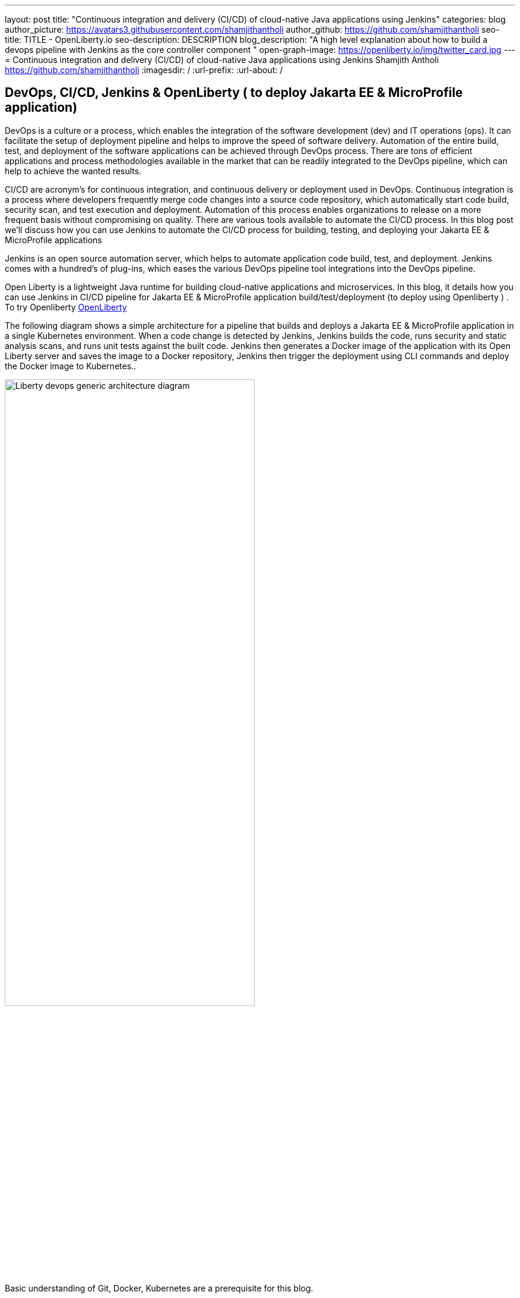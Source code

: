 ---
layout: post
title: "Continuous integration and delivery (CI/CD) of cloud-native Java applications using Jenkins"
categories: blog
author_picture: https://avatars3.githubusercontent.com/shamjithantholi
author_github: https://github.com/shamjithantholi
seo-title: TITLE - OpenLiberty.io
seo-description: DESCRIPTION
blog_description: "A high level explanation about how to build a devops pipeline with Jenkins as the core controller component "
open-graph-image: https://openliberty.io/img/twitter_card.jpg
---
= Continuous integration and delivery (CI/CD) of cloud-native Java applications using Jenkins
Shamjith Antholi https://github.com/shamjithantholi
:imagesdir: /
:url-prefix:
:url-about: /

[#Intro]
== DevOps, CI/CD, Jenkins & OpenLiberty ( to deploy Jakarta EE & MicroProfile application)
DevOps is a culture or a process, which enables the integration of the software development (dev) and IT operations (ops). It can facilitate the setup of deployment pipeline and helps to improve the speed of software delivery. Automation of the entire build, test, and deployment of the software applications can be achieved through DevOps process. There are tons of efficient applications and process methodologies available in the market that can be readily integrated to the DevOps pipeline, which can help to achieve the wanted results.

CI/CD are acronym’s for continuous integration, and continuous delivery or deployment used in DevOps. Continuous integration is a process where developers frequently merge code changes into a source code repository, which automatically start code build, security scan, and test execution and deployment. Automation of this process enables organizations to release on a more frequent basis without compromising on quality. There are various tools available to automate the CI/CD process. In this blog post we'll discuss how you can use Jenkins to automate the CI/CD process for building, testing, and deploying your Jakarta EE & MicroProfile applications 

Jenkins is an open source automation server, which helps to automate application code build, test, and deployment. Jenkins comes with a hundred’s of plug-ins, which eases the various DevOps pipeline tool integrations into the DevOps pipeline.

Open Liberty is a lightweight Java runtime for building cloud-native applications and microservices. In this blog, it details how you can use Jenkins in CI/CD pipeline for Jakarta EE & MicroProfile application build/test/deployment (to deploy using Openliberty ) . To try Openliberty link:https://openliberty.io[OpenLiberty] 

The following diagram shows a simple architecture for a pipeline that builds and deploys a Jakarta EE & MicroProfile application in a single Kubernetes environment. When a code change is detected by Jenkins, Jenkins builds the code, runs security and static analysis scans, and runs unit tests against the built code. Jenkins then generates a Docker image of the application with its Open Liberty server and saves the image to a Docker repository, Jenkins then trigger the deployment using CLI commands and deploy the Docker image to Kubernetes..

image::/img/blog/liberty-devops-generic-architecture-2.png[Liberty devops generic architecture diagram ,width=70%,align="center"]

Basic understanding of Git, Docker, Kubernetes are a prerequisite for this blog.

I will assume that you have a basic understanding of git, Docker, Kubernetes. In this blog post, I will assume that the Jakarta EE & MicroProfile application code are stored in link:https://github.com/[Github]. I will use link:https://hub.docker.com/[DockerHub] to store the containerized application (correction: Docker images)and I will deploy the containerized application to link:https://cloud.ibm.com/kubernetes/catalog/create[IBM Cloud Kubernetes Service].

== Installing and configuring Jenkins to setup CI/CD of Jakarta EE & MicroProfile application

Install *jenkins* with all the recommended plug-ins link:https://www.jenkins.io/doc/book/installing/[install Jenkins], make sure that the following plug-ins are installed. You can install Jenkins on any physical or virtual servers, or it can be running as a container on Kubernetes itself.

* Maven
* Pipeline
* Multibranch Scan Webhook Trigger
* Docker
* Kubernetes

Jenkins builds the Jakarta EE & MicroProfile application code by using Jenkins pipeline scripts. The script can run directly on your Jenkins installation (known as Jenkins master) but, if the application is big, you need to use a Jenkins slave agent (good configuration server (or container)). More details about Jenkins slave setup are provided at link:https://www.jenkins.io/doc/book/using/using-agents/[Jenkins slave setup], link:https://www.jenkins.io/doc/book/pipeline/syntax/[pipeline code details] 

== Jenkins pipeline scripting introduction

It is recommended to adhere to the concept of infrastructure as a code (IaaC) in DevOps pipeline, pipeline scripting-based jenkins jobs are a good example of IaaC.

You can write link:https://www.jenkins.io/doc/book/pipeline/syntax/[Jenkins pipeline code] in one of the following ways:

* Directly in the link:https://www.jenkins.io/doc/book/pipeline/getting-started/[Jenkins UI]. This is a useful way to get started. You would need to take a backup of the Jenkins instance to store the pipeline code because it is part of the Jenkins installation. 

image::/img/blog/pipeline-code-on-jenkins.png[Pipeline code directly on Jenkins ,width=70%,align="center"]

* Jenkinsfile (a plain text file) in Git and mapping it to Jenkins. This is better for ensuring that your configuration is always under version control. If you have specific build and deployment configurations for separate environments, such as dev, staging, and production, you create a separate Jenkinsfile for each environment and store it in that environment specific Git repo  branches. You can either use "Pipeline" type job or "Multibranch pipeline" type job in this case.

image::/img/blog/pipeline-code-on-git.png[Pipeline code on Git ,width=50%,align="center"]

== Building the Jakarta EE & MicroProfile application with Open Liberty on Jenkins

Before writing pipeline script to automate the deployment, you need to make a change in Dockerfile. The standard Dockerfile that you use in general may not enough to do the Jakarta EE & MicroProfile application deployment (to OpenLiberty server) on containerized environment. A sample Openliberty compliant Dockerfile snipped in given, you can configure it as needed.

    FROM icr.io/appcafe/open-liberty:full-java11-openj9-ubi
    # Add Liberty server configuration including all necessary features
    COPY --chown=1001:0  server.xml /config/
    # Modify feature repository (optional)
    COPY --chown=1001:0 featureUtility.properties /opt/ol/wlp/etc/
    # This script will add the requested XML snippets to enable Liberty features and grow image to be fit-for-purpose using featureUtility. 
    # Only available in 'kernel-slim'. The 'full' tag already includes all features for convenience.
    RUN features.sh
    # Add interim fixes (optional)
    #COPY --chown=1001:0  interim-fixes /opt/ol/fixes/
    .
    .
    .
    .
    COPY --chown=1001:0 src/main/liberty/config/ /config/
    COPY --chown=1001:0 ./target/*.war /config/apps/
    RUN configure.sh

Below given sample pipeline code can perform the code build, packaging and generating docker image and pushing the same to remote docker hub. You can use it by modifying the parameter section (<>)

 pipeline {
     agent any
      stages {
       stage('Build') {
                    steps {
              checkout([$class: 'GitSCM', branches: [[name: '*/main']], extensions: [], userRemoteConfigs: [[credentialsId: ‘<git token>, url: 'https://github.com/liberty/app.git']]])
                    sh '''
                         mvn -U package
                         docker login <remote-docker-image-repository-url> -u "${USERNAME}" -p “${PASSWORD}”
                         docker build -t liberty-$<code identifier>:$<docker image version> .
                         #eg: docker build -t liberty-app:v1.0 .
                         docker tag liberty-$<code identifier>:$<docker image version> <remote-docker-image-repository-url>/<docker-repo-name>/liberty-$<code identifier>:$<docker image version>
                         #eg: docker tag liberty-app:v1.0 docker.io/someid/liberty-app:v1.0
                         docker push <remote-docker-image-repository-url>/<docker-repo-name>/liberty-$<code identifier>:$<docker image version>
                         #eg: docker push docker.io/someid/liberty-app:v1.0  
                       '''   
                  }
               }
            }
          }


Following are the parameter that is used in this example code

* Git token: Personal access token generated from github.
* remote-docker-image-repository-url : Docker hub repository URL.
* USERNAME/PASSWWORD: username and password to connect to docker registry.

image::/img/blog/jenkins-cred-binding-and-corresponding-param.png[Pipeline credential binding and corresponding param,width=30%,align="center"]

* code identifier: This is optional, a unique docker image identifier
* docker image version: docker image version number, a unique identifier   

*Security scan* can be done along with Maven build command (CLI commands way of application scanning) or can do it in a separate pipeline stage. 

For static code analysis, SonarQube community edition can be used. Install SonarQube server by either using file start-up type from cli by downloading the package in link:https://www.sonarqube.org/success-download-community-edition/[SonarQube server installation package] or use docker way as explained in link:https://docs.sonarqube.org/latest/setup/get-started-2-minutes/[SonarQube server installation steps]. SonarQube jenkins client setup details are given at link:https://docs.sonarqube.org/latest/analysis/scan/sonarscanner-for-jenkins/[SonarQube client for jenkins]. 
 
    CLI command example, integrated with Maven command: 
    $ mvn package verify sonar:sonar -Dsonar.projectKey=sampleapp -Dsonar.host.url=http://localhost:9000 -Dsonar.login=7b13f240123456780479b13d09ba8
   
For Docker image scan, you can use link:https://hub.docker.com/r/aquasec/trivy/[Docker image scan with trivy]. This scan provides the vulnerability details of open source jars that are used in the application. Sample commands are given below

       sh '''
             docker run aquasec/trivy image $docker_login/sampleapp:v1.0
             #eg: docker run aquasec/trivy image docker.io/someid/liberty-app:v1.0
       '''


== Deploying Jakarta EE & MicroProfile applications with Open Liberty to Kubernetes with Jenkins

For simplicity, I will use the command line (CLI) option to configure Jenkins to deploy a Jakarta EE & MicroProfile application with Open Liberty to Kubernetes. You could use one of many tools though, such as Helm, Travis CI, Circle CI, etc.

Create a new stage in the pipeline code and write all the needed commands between the shell option (sample commands give below):
                           
                           sh '''
                              ibmcloud login --apikey $IBM_CLOUD_API_KEY -g $IBM_CLOUD_RSGRP
                              ibmcloud ks cluster config --cluster $CLUSTER-ID
                              kubectl config current-context
                              kubectl create -f deploy/deployment.yaml #( simple k8s deployment command )
                              kubectl create -f deploy/service.yaml #( simple k8s deployment command )
                              kubectl create -f deploy/route.yaml #( simple k8s deployment command )
                           '''

Make sure that your Kubernetes configuration files are in the same source code repository (under a folder called "deploy"), also the image name should be updated manually or programmatically 

image::/img/blog/deploymentyaml.png[Image reference in deployment yaml,width=40%,align="center"]


When Jenkins has checked out the Java application code for the code build, all the Kubernetes configuration files are also downloaded to the Jenkins workspace so that Jenkins can run the IBM Cloud and Kubernetes commands to connect to the Kubernetes cluster and deploy the application.

All the other needed application deployment commands are available in this Kubernetes command page that is straightforward 
link:https://kubernetes.io/docs/reference/kubectl/cheatsheet/[Kubernetes sample commands].

== QA testing, Jakarta EE & MicroProfile applications with Jenkins

Apart from running JUnit test cases along with the code build phase, Jenkins can trigger functional and integration QA test cases automatically after deploying the Jakarta EE & MicroProfile application.

Configure the test cases on jenkins job and test it manually. Create an "Authentication Token" in "Trigger builds remotely" section under "Build Triggers". Trigger this test case from docker "entrypoint" file by using remote rest API call that uses this authentication token as the identifier

For example: curl -I -u <auth-token> https://<jenkins-host>/job/<job-name>/build?token=<authentication-token>
Note: Auth token can be generated from postman

== Kubernetes monitoring tools

Kubernetes provides commands to check the application or cluster logs and memory/cpu usage through the commands like 

    $ kubectl logs ..
    $ cat /sys/fs/cgroup/cpu/cpuacct.usage (after connecting to k8s pod)
    $ cat /sys/fs/cgroup/memory/memory.usage_in_bytes (after connecting to k8s pod)

For persistence of logs and usage stats, several applications are available in the market, which can be integrated with Kubernetes, details about some of those apps are given below

These tools are deployed in Kubernetes cluster itself where the application is running and exposed by using route and access the gathered details from UI.

    -> https://grafana.com/oss/loki/
    -> https://medium.com/nerd-for-tech/logging-at-scale-in-kubernetes-using-grafana-loki-3bb2eb0c0872
    -> https://prometheus.io
    -> https://k21academy.com/docker-kubernetes/prometheus-grafana-monitoring/

== Conclusion
There are many ways in which you can configure your DevOps pipeline. This blog post is a quick introduction to how you can use Jenkins to set up a simple CI/CD pipeline to build and deploy your Jakarta EE & MicroProfile applications.